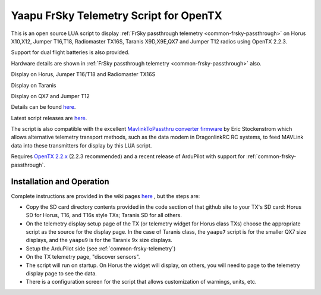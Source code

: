 .. _common-frsky-yaapu:

=======================================
Yaapu FrSky Telemetry Script for OpenTX
=======================================

This is an open source LUA script to display :ref:`FrSky passthrough telemetry <common-frsky-passthrough>` on Horus X10,X12, Jumper T16,T18, Radiomaster TX16S, Taranis X9D,X9E,QX7 and Jumper T12 radios using OpenTX 2.2.3.

Support for dual flight batteries is also provided.

Hardware details are shown in  :ref:`FrSky passthrough telemetry <common-frsky-passthrough>` also.


Display on Horus, Jumper T16/T18 and Radiomaster TX16S

.. image:: ../../../images/x10-horus.png
    :target: ../_images/x10-horus.png

Display on Taranis

.. image:: ../../../images/x9d-taranis.png
    :target: ../_images/x9d-taranis.png

Display on QX7 and Jumper T12

.. image:: ../../../images/x7-taranis.png
    :target: ../_images/x7-taranis.png


Details can be found `here <https://discuss.ardupilot.org/t/an-open-source-frsky-telemetry-script-for-the-horus-x10-x12-and-taranis-x9d-x9e-and-qx7-radios/26443>`__.

Latest script releases are `here <https://github.com/yaapu/FrskyTelemetryScript/releases>`__.

The script is also compatible with the excellent `MavlinkToPassthru converter firmware <https://github.com/zs6buj/MavlinkToPassthru>`__ by Eric Stockenstrom which allows alternative telemetry transport methods, such as the data modem in DragonlinkRC RC systems, to feed MAVLink data into these transmitters for display by this LUA script.

Requires `OpenTX 2.2.x <http://www.open-tx.org/>`__ (2.2.3 recommended) and a recent release of ArduPilot with support for :ref:`common-frsky-passthrough`.

Installation and Operation
==========================

Complete instructions are provided in the wiki pages `here <https://github.com/yaapu/FrskyTelemetryScript/wiki>`_ , but the steps are:

- Copy the SD card directory contents provided in the code section of that github site to your TX's SD card: Horus SD for Horus, T16, and T16s style TXs; Taranis SD for all others.
- On the telemetry display setup page of the TX (or telemetry widget for Horus class TXs) choose the appropriate script as the source for the display page. In the case of Taranis class, the ``yaapu7`` script is for the smaller QX7 size displays, and the ``yaapu9`` is for the Taranix 9x size displays.
- Setup the ArduPilot side (see :ref:`common-frsky-telemetry`)
- On the TX telemetry page, "discover sensors".
- The script will run on startup. On Horus the widget will display, on others, you will need to page to the telemetry display page to see the data.
- There is a configuration screen for the script that allows customization of warnings, units, etc.







